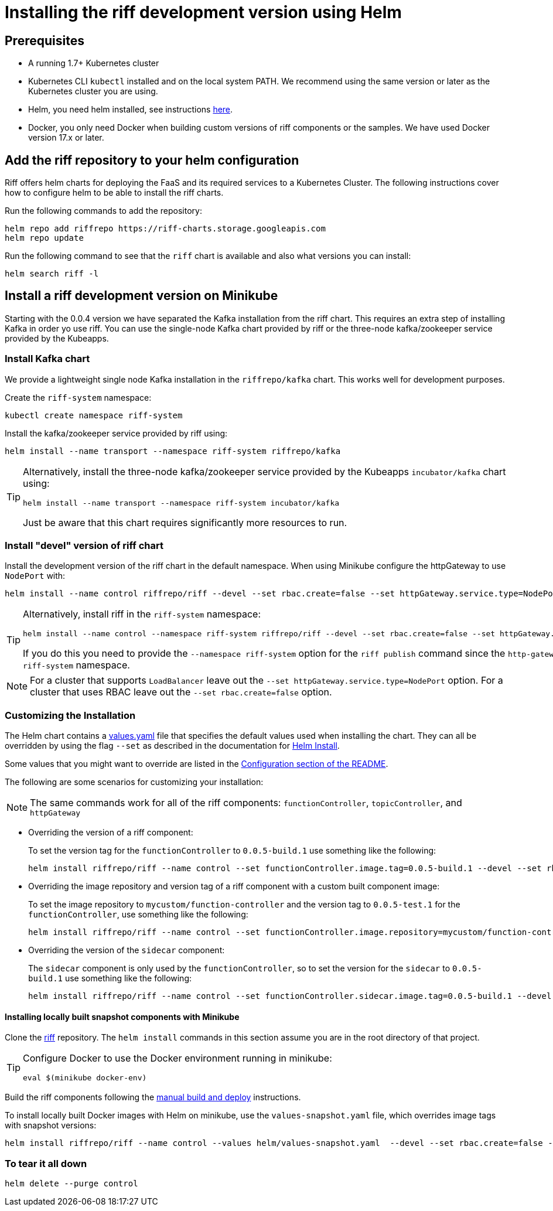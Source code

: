 = Installing the riff development version using Helm

== Prerequisites

* A running 1.7+ Kubernetes cluster

* Kubernetes CLI `kubectl` installed and on the local system PATH. We recommend using the same version or later as the Kubernetes cluster you are using.

* Helm, you need helm installed, see instructions link:Getting-Started.adoc#helm[here]. 

* Docker, you only need Docker when building custom versions of riff components or the samples. We have used Docker version 17.x or later.

== Add the riff repository to your helm configuration

Riff offers helm charts for deploying the FaaS and its required services to a Kubernetes Cluster.
The following instructions cover how to configure helm to be able to install the riff charts.

Run the following commands to add the repository:

[source, bash]
----
helm repo add riffrepo https://riff-charts.storage.googleapis.com
helm repo update
----

Run the following command to see that the `riff` chart is available and also what versions you can install:

[source, bash]
----
helm search riff -l
----

== [[devel]]Install a riff development version on Minikube

Starting with the 0.0.4 version we have separated the Kafka installation from the riff chart. This requires an extra step of installing Kafka in order yo use riff. You can use the single-node Kafka chart provided by riff or the three-node kafka/zookeeper service provided by the Kubeapps.

=== Install Kafka chart

We provide a lightweight single node Kafka installation in the `riffrepo/kafka` chart. This works well for development purposes.

Create the `riff-system` namespace:

[source, bash]
----
kubectl create namespace riff-system
----

Install the kafka/zookeeper service provided by riff using:

[source, bash]
----
helm install --name transport --namespace riff-system riffrepo/kafka
----

[TIP]
====
Alternatively, install the three-node kafka/zookeeper service provided by the Kubeapps `incubator/kafka` chart using:

[source, bash]
----
helm install --name transport --namespace riff-system incubator/kafka
----

Just be aware that this chart requires significantly more resources to run.
====

=== Install "devel" version of riff chart

Install the development version of the riff chart in the default namespace. When using Minikube configure the httpGateway to use `NodePort` with:

[source, bash]
----
helm install --name control riffrepo/riff --devel --set rbac.create=false --set httpGateway.service.type=NodePort
----

[TIP]
====
Alternatively, install riff in the `riff-system` namespace:

[source, bash]
----
helm install --name control --namespace riff-system riffrepo/riff --devel --set rbac.create=false --set httpGateway.service.type=NodePort
----

If you do this you need to provide the `--namespace riff-system` option for the `riff publish` command since the `http-gateway` now runs in the `-riff-system` namespace.
====

[NOTE]
====
For a cluster that supports `LoadBalancer` leave out the `--set httpGateway.service.type=NodePort` option. For a cluster that uses RBAC leave out the `--set rbac.create=false` option.
====

=== Customizing the Installation

The Helm chart contains a https://github.com/projectriff/helm-charts/blob/master/riff/values.yaml[values.yaml] file that specifies the default values used when installing the chart. They can all be overridden by using the flag `--set` as described in the documentation for https://docs.helm.sh/helm/#helm-install[Helm Install].

Some values that you might want to override are listed in the https://github.com/projectriff/helm-charts/blob/master/riff/README.md#configuration[Configuration section of the README].

The following are some scenarios for customizing your installation:

NOTE: The same commands work for all of the riff components: `functionController`, `topicController`, and `httpGateway`

* Overriding the version of a riff component:
+
To set the version tag for the `functionController` to `0.0.5-build.1` use something like the following:
+
[source, bash]
----
helm install riffrepo/riff --name control --set functionController.image.tag=0.0.5-build.1 --devel --set rbac.create=false --set httpGateway.service.type=NodePort
----

* Overriding the image repository and version tag of a riff component with a custom built component image:
+
To set the image repository to `mycustom/function-controller` and the version tag to `0.0.5-test.1` for the `functionController`, use something like the following:
+
[source, bash]
----
helm install riffrepo/riff --name control --set functionController.image.repository=mycustom/function-controller --set functionController.image.tag=0.0.5-test.1 --devel --set rbac.create=false --set httpGateway.service.type=NodePort
----

* Overriding the version of the `sidecar` component:
+
The `sidecar` component is only used by the `functionController`, so to set the version for the `sidecar` to `0.0.5-build.1` use something like the following:
+
[source, bash]
----
helm install riffrepo/riff --name control --set functionController.sidecar.image.tag=0.0.5-build.1 --devel --set rbac.create=false --set httpGateway.service.type=NodePort
----

==== Installing locally built snapshot components with Minikube

Clone the https://github.com/projectriff/riff[riff] repository.
The `helm install` commands in this section assume you are in the root directory of that project.

[TIP]
====

Configure Docker to use the Docker environment running in minikube:

[source, bash]
----
eval $(minikube docker-env)
----
====

Build the riff components following the link:README.adoc#manual[manual build and deploy] instructions.

To install locally built Docker images with Helm on minikube, use the `values-snapshot.yaml` file, which overrides image tags with snapshot versions:

[source, bash]
----
helm install riffrepo/riff --name control --values helm/values-snapshot.yaml  --devel --set rbac.create=false --set httpGateway.service.type=NodePort
----

=== To tear it all down

[source, bash]
----
helm delete --purge control
----
